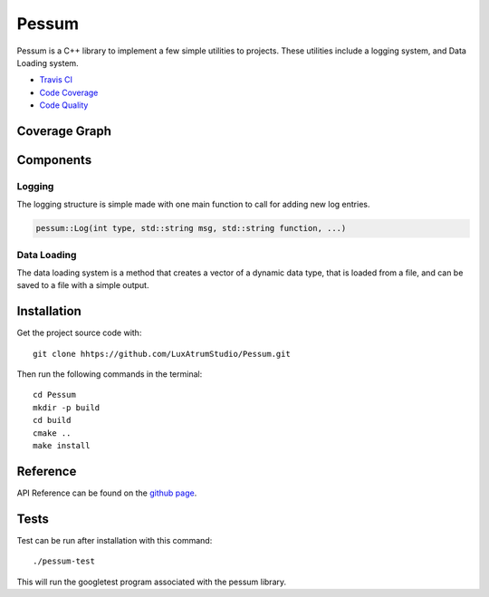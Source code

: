 Pessum
======

.. image:: https://travis-ci.org/LuxAtrumStudio/Pessum.svg?branch=trip
    :target: https://travis-ci.org/LuxAtrumStudio/Pessum

.. image:: https://codecov.io/gh/LuxAtrumStudio/Pessum/branch/trip/graph/badge.svg
    :target: https://codecov.io/gh/LuxAtrumStudio/Pessum

.. image:: https://api.codacy.com/project/badge/Grade/76f87d72988a4c7b9816f04a48b102bb
    :target: https://www.codacy.com/app/LuxAtrumStudio/Pessum?utm_source=github.com&amp;utm_medium=referral&amp;utm_content=LuxAtrumStudio/Pessum&amp;utm_campaign=Badge_Grade

Pessum is a C++ library to implement a few simple utilities to projects.
These utilities include a logging system, and Data Loading system.

- `Travis CI <https://travis-ci/org/LuxAtrunStudio/Pessum>`_
- `Code Coverage <https://codecov.io/gh/LuxAtrumStudio/Pessum>`_
- `Code Quality <https://www.codacy.com/app/LuxAtrumStudio/Pessum/dashboard>`_

Coverage Graph
~~~~~~~~~~~~~~

.. image:: https://codecov.io/gh/LuxAtrumStudio/Pessum/branch/trip/graphs/sunburst.svg
    :target: https://codecov.io/gh/LuxAtrumStudio/Pessum

Components
~~~~~~~~~~

Logging
-------

The logging structure is simple made with one main function to call for
adding new log entries.

.. code:: c++

   pessum::Log(int type, std::string msg, std::string function, ...)

Data Loading
------------

The data loading system is a method that creates a vector of a dynamic data
type, that is loaded from a file, and can be saved to a file with a simple
output.

Installation
~~~~~~~~~~~~

Get the project source code with:

:: 

   git clone hhtps://github.com/LuxAtrumStudio/Pessum.git

Then run the following commands in the terminal:

::

   cd Pessum
   mkdir -p build
   cd build
   cmake ..
   make install

Reference
~~~~~~~~~

API Reference can be found on the `github page <https://luxatrumstudio.github.io/Pessum/>`_.

Tests
~~~~~

Test can be run after installation with this command:

::

   ./pessum-test

This will run the googletest program associated with the pessum
library.
